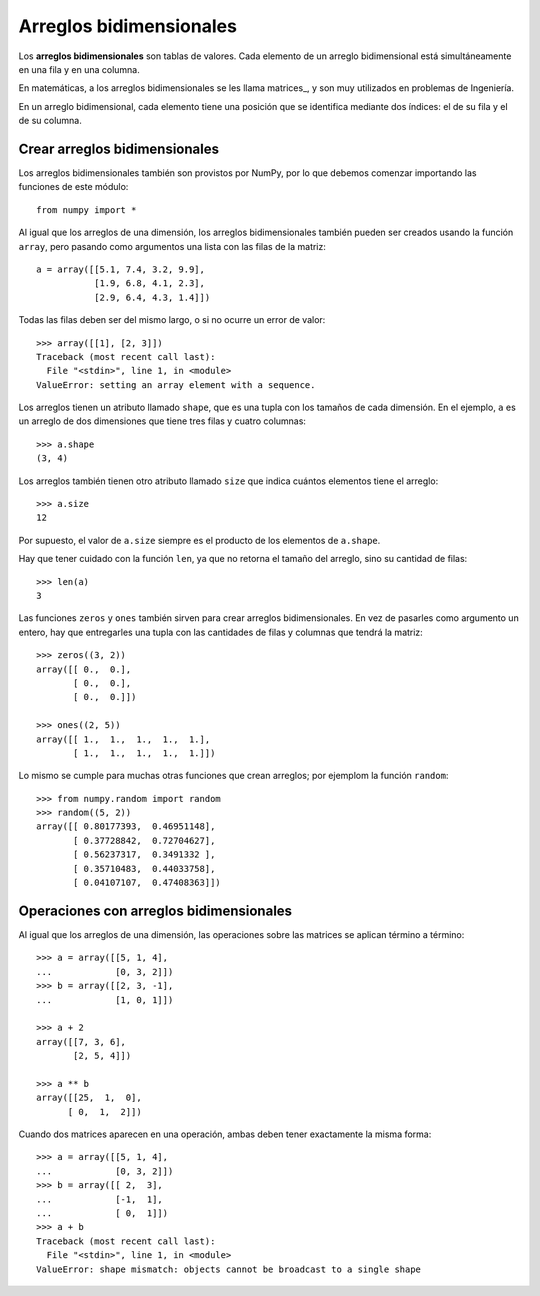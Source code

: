 Arreglos bidimensionales
========================

.. index:: arreglo bidimensional

Los **arreglos bidimensionales**
son tablas de valores.
Cada elemento de un arreglo bidimensional
está simultáneamente en una fila y en una columna.

.. index:: matriz

En matemáticas,
a los arreglos bidimensionales se les llama matrices_,
y son muy utilizados en problemas de Ingeniería.

En un arreglo bidimensional,
cada elemento tiene una posición
que se identifica mediante dos índices:
el de su fila y el de su columna.


Crear arreglos bidimensionales
------------------------------

Los arreglos bidimensionales
también son provistos por NumPy,
por lo que debemos comenzar
importando las funciones de este módulo::

    from numpy import *

Al igual que los arreglos de una dimensión,
los arreglos bidimensionales también pueden ser creados
usando la función ``array``,
pero pasando como argumentos
una lista con las filas de la matriz::

    a = array([[5.1, 7.4, 3.2, 9.9],
               [1.9, 6.8, 4.1, 2.3],
               [2.9, 6.4, 4.3, 1.4]])

Todas las filas deben ser del mismo largo,
o si no ocurre un error de valor::

    >>> array([[1], [2, 3]])
    Traceback (most recent call last):
      File "<stdin>", line 1, in <module>
    ValueError: setting an array element with a sequence.

Los arreglos tienen un atributo llamado ``shape``,
que es una tupla con los tamaños de cada dimensión.
En el ejemplo,
``a`` es un arreglo de dos dimensiones
que tiene tres filas y cuatro columnas::

    >>> a.shape
    (3, 4)

Los arreglos también tienen otro atributo llamado ``size``
que indica cuántos elementos tiene el arreglo::

    >>> a.size
    12

Por supuesto, el valor de ``a.size`` siempre es el producto
de los elementos de ``a.shape``.

Hay que tener cuidado con la función ``len``,
ya que no retorna el tamaño del arreglo,
sino su cantidad de filas::

    >>> len(a)
    3

Las funciones ``zeros`` y ``ones``
también sirven para crear arreglos bidimensionales.
En vez de pasarles como argumento un entero,
hay que entregarles una tupla
con las cantidades de filas y columnas
que tendrá la matriz::

    >>> zeros((3, 2))
    array([[ 0.,  0.],
           [ 0.,  0.],
           [ 0.,  0.]])

    >>> ones((2, 5))
    array([[ 1.,  1.,  1.,  1.,  1.],
           [ 1.,  1.,  1.,  1.,  1.]])

Lo mismo se cumple para muchas otras funciones
que crean arreglos; por ejemplom la función ``random``::

    >>> from numpy.random import random
    >>> random((5, 2))
    array([[ 0.80177393,  0.46951148],
           [ 0.37728842,  0.72704627],
           [ 0.56237317,  0.3491332 ],
           [ 0.35710483,  0.44033758],
           [ 0.04107107,  0.47408363]])

Operaciones con arreglos bidimensionales
----------------------------------------
Al igual que los arreglos de una dimensión,
las operaciones sobre las matrices
se aplican término a término::

    >>> a = array([[5, 1, 4],
    ...            [0, 3, 2]])
    >>> b = array([[2, 3, -1],
    ...            [1, 0, 1]])

    >>> a + 2
    array([[7, 3, 6],
           [2, 5, 4]])

    >>> a ** b
    array([[25,  1,  0],
          [ 0,  1,  2]])

Cuando dos matrices aparecen en una operación,
ambas deben tener exactamente la misma forma::

    >>> a = array([[5, 1, 4],
    ...            [0, 3, 2]])
    >>> b = array([[ 2,  3],
    ...            [-1,  1],
    ...            [ 0,  1]])
    >>> a + b
    Traceback (most recent call last):
      File "<stdin>", line 1, in <module>
    ValueError: shape mismatch: objects cannot be broadcast to a single shape



